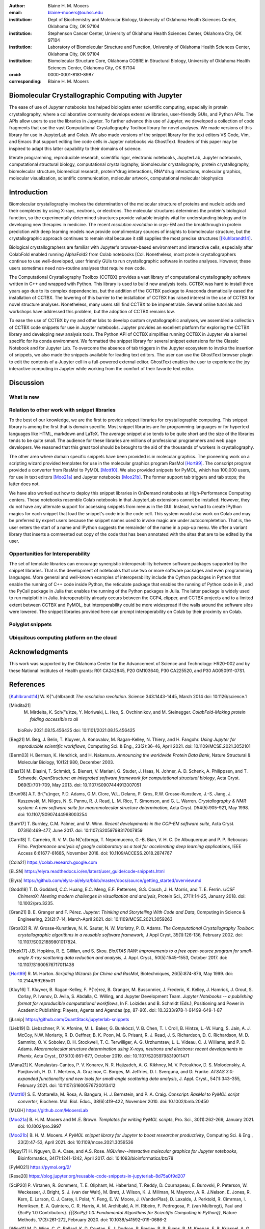 :author: Blaine H. M. Mooers
:email: blaine-mooers@ouhsc.edu
:institution: Dept of Biochemistry and Molecular Biology, University of Oklahoma Health Sciences Center, Oklahoma City, OK 97104
:institution: Stephenson Cancer Center, University of Oklahoma Health Sciences Center, Oklahoma City, OK 97104
:institution: Laboratory of Biomolecular Structure and Function, University of Oklahoma Health Sciences Center, Oklahoma City, OK 97104
:institution: Biomolecular Structure Core, Oklahoma COBRE in Structural Biology, University of Oklahoma Health Sciences Center, Oklahoma City, OK 97104
:orcid: 0000-0001-8181-8987
:corresponding: Blaine H. M. Mooers


=======================================================================
 Biomolecular Crystallographic Computing with Jupyter
=======================================================================

.. class:: abstract

The ease of use of Jupyter notebooks has helped biologists enter scientific computing, especially in protein crystallography, where a collaborative community develops extensive libraries, user-friendly GUIs, and Python APIs.
The APIs allow users to use the libraries in Jupyter.
To further advance this use of Jupyter, we developed a collection of code fragments that use the vast Computational Crystallography Toolbox library for novel analyses.
We made versions of this library for use in JupyterLab and Colab.
We also made versions of the snippet library for the text editors VS Code, Vim, and Emacs that support editing live code cells in Jupyter notebooks via GhostText.
Readers of this paper may be inspired to adapt this latter capability to their domains of science.

.. class:: keywords

   literate programming, reproducible research, scientific rigor, electronic notebooks, JupyterLab, Jupyter notebooks, computational structural biology, computational crystallography, biomolecular crystallography, protein crystallography, biomolecular structure, biomedical research, protein*drug interactions, RNA*drug interactions, molecular graphics, molecular visualization, scientific communication, molecular artwork, computational molecular biophysics


================
 Introduction
================

Biomolecular crystallography involves the determination of the molecular structure of proteins and nucleic acids and their complexes by using X-rays, neutrons, or electrons.
The molecular structures determines the protein's biological function, so the experimentally determined structures provide valuable insights vital for understanding biology and to developing new therapies in medicine.
The recent *resolution revolution* in cryo-EM and the breakthrough in protein prediction with deep learning models now provide complimentary sources of insights to biomolecular structure, but the crystallographic approach continues to remain vital because it still supplies the most precise structures [[Kuhlbrandt14]_.

Biological crystallographers are familiar with Jupyter's browser-based environment and interactive cells, especially after ColabFold enabled running AlphaFold2 from Colab notebooks [Col.
Nonetheless, most protein crystallographers continue to use well-developed, user friendly GUIs to run crystallographic software in routine analyses.
However, these users sometimes need non-routine analyses that require new code.

The Computational Crystallography Toolbox (CCTBX) provides a vast library of computational crystallography software written in C++ and wrapped with Python.
This library is used to build new analysis tools.
CCTBX was hard to install three years ago due to its complex dependencies, but the addition of the CCTBX package to Anaconda dramatically eased the installation of CCTBX.
The lowering of this barrier to the installation of CCTBX has raised interest in the use of CCTBX for novel structure analyses.
Nonetheless, many users still find CCTBX to be impenetrable.
Several online tutorials and workshops have addressed this problem, but the adoption of CCTBX remains low.

To ease the use of CCTBX by my and other labs to develop custom crystallographic analyses, we assembled a collection of CCTBX code snippets for use in Jupyter notebooks.
Jupyter provides an excellent platform for exploring the CCTBX library and developing new analysis tools.
The Python API of CCTBX simplifies running CCTBX in Jupyter via a kernel specific for its conda environment.
We formatted the snippet library for several snippet extensions for the Classic Notebook and for Jupyter Lab.
To overcome the absence of tab triggers in the Jupyter ecosystem to invoke the insertion of snippets, we also made the snippets available for leading text editors.
The user can use the GhostText browser plugin to edit the contents of a Jupyter cell in a full-powered external editor.
GhostText enables the user to experience the joy interactive computing in Jupyter while working from the comfort of their favorite text editor.



==============
Discussion
==============
..
  Amazon introduced the first cloud computing service in 2006; there are now over 200 services.
  These services have the advantage of providing access to computer hardware and software.
  These services can lower barriers for those labs that have limited access to computer hardware or that have trouble with installing software.
  Many of these services supply disk spaces and access to CPUs, GPUs, and sometimes TPUs.
  Access to basic services is often free with additional services, computing power, and disk space being available for a modest fee. 
  In principle, consumer computers could be used as an interface for doing all manner of crystallographic computing on the cloud.
..


What is new
---------------
..
  We report a set of code template libraries for doing biomolecular crystallographic computing in Jupyter and on Colab.
  These template libraries only need to be installed once because they persist between logins.
  These templates include the code for installing the software required for crystallographic computing.
  These installation templates save time because the installation process involves as many as seven operations that would be difficult to remember.
  Once the user adds the installation code to the top of a given notebook, the user only needs to rerun these blocks of code upon logging into Colab to be able to reinstall the software.
  The user can modify the installation templates to install the software on their local machines.
  Examples of such adaptations are provided on a dedicated GitHub webpage.
  The template libraries presented here lower an important barrier to the use of Colab by those interested in crystallographic computing on the cloud.
..

Relation to other work with snippet libraries
----------------------------------------------------


To the best of our knowledge, we are the first to provide snippet libraries for crystallographic computing.
This snippet library is among the first that is domain specific.
Most snippet libraries are for programming languages or for hypertext languages like HTML, markdown and LaTeX.
The average snippet also tends to be quite short and the size of the libraries tends to be quite small.
The audience for these libraries are millions of professional programmers and web page developers.
We reasoned that this great tool should be brought to the aid of the thousands of workers in crystallography.

The other area where domain specific snippets have been provided is in molecular graphics.
The pioneering work on a scripting wizard provided templates for use in the molecular graphics program RasMol [Hort99]_.
The conscript program provided a converter from RasMol to PyMOL [Mott10]_.
We also provided snippets for PyMOL, which has 100,000 users, for use in text editors [Moo21a]_ and Jupyter notebooks [Moo21b]_.
The former support tab triggers and tab stops; the latter does not.

We have also worked out how to deploy this snippet libraries in OnDemand notebooks at High-Performance Computing centers.
These notebooks resemble Colab notebooks in that JupyterLab extensions cannot be installed.
However, they do not have any alternate support for accessing snippets from menus in the GUI.
Instead, we had to create IPython magics for each snippet that load the snippet's code into the code cell.
This system would also work on Colab and may be preferred by expert users because the snippet names used to invoke magic are under autocompletetion.
That is, the user enters the start of a name and IPython suggests the remainder of the name in a pop-up menu.
We offer a variant library that inserts a commented out copy of the code that has been annotated with the sites that are to be edited by the user.



Opportunities for Interoperability
----------------------------------

The set of template libraries can encourage synergistic interoperability between software packages supported by the snippet libraries.
That is the development of notebooks that use two or more software packages and even programming languages.
More general and well-known examples of interoperability include the Cython packages in Python that enable the running of C++ code inside Python, the reticulate package that enables the running of Python code in R , and the PyCall package in Julia that enables the running of the Python packages in Julia.
The latter package is widely used to run matplotlib in Julia.
Interoperability already occurs between the CCP4, clipper, and CCTBX projects and to a limited extent between CCTBX and PyMOL, but interoperability could be more widespread if the walls around the software silos were lowered.
The snippet libraries provided here can prompt interoperability on Colab by their proximity on Colab.

Polyglot snippets
---------------------
..
  The unique feature of the Colab snippets is that a given snippet can contain multiple cells.
  The cells can be a mix of markdown (text cells) and code cells.
  The cells can also use a mix of programming languages invoked by different cell magics.
  Cell magics are an alternate method to kernels for switching between programming languages.
  The code for defining various cell magics are included in our snippet library.
  The supported compiled programming languages include C, C++, Julia, and Fortran2008.
  The bash cell magic is built into Colab.
  This ability to two or more programming languages in one snippet leads to polyglot snippets.
  Some operations involving two or more programming languages need to be executed sequentially.
  These can be best grouped together in one snippet.
  This feature of polyglot snippets save time because the user does not have to reinvent the workflow by finding and inserting into the notebook a series of snippets.
..

Ubiquitous computing platform on the cloud
----------------------------------------------------

..
  Colab provides the user with a ubiquitous instance of Ubuntu.
  Colab is accessed by opening Jupyter Notebooks stored on the users' Google Drive account.
  Colab can be accessed from devices that can access the Google Drive account.
  The opening of the Colab instance is rapid in contrast to the Binder service where the building of a new Ubuntu instance requires a wait of many minutes.
  In addition, the Colab session remains active for up to 12 hours on the free plan and longer on paid plans whereas a Binder instance closes after ten minutes of inactivity.
  Binder is an open-source project while Colab is a closed source project.
  Colab maintains the Ubuntu operating system so the user does not need to spend time on software updates.
..


========================
Acknowledgments
========================

This work was supported by the Oklahoma Center for the Advancement of Science and Technology: HR20-002 and by these National Institutes of Health grants: R01 CA242845, P20 GM103640, P30 CA225520, and P30 AG050911-07S1.

===============
References
===============

.. [Kuhlbrandt14] W. K{\"u}hlbrandt
            *The resolution revolution.*
            Science 343:1443-1445, March 2014
            doi: 10.1126/science.1

   
.. [Mirdita21] M. Mirdeita, K. Sch{\"u}tze, Y. Moriwaki, L. Heo, S. Ovchinnikov, and M. Steinegger.
	        *ColabFold-Making protein folding accessible to all*
             bioRxiv 2021.08.15.456425
             doi: 10.1101/2021.08.15.456425



.. [Beg21] M. Beg, J. Belin, T. Kluyver, A. Konovalov, M. Ragan-Kelley, N. Thiery, and H. Fangohr.
            *Using Jupyter for reproducible scientific workflows*,
            Computing Sci. \& Eng., 23(2):36-46, April 2021. 
            doi: 10.1109/MCSE.2021.3052101

.. [Berm03] H. Berman, K. Hendrick, and H. Nakamura. 
            *Announcing the worldwide Protein Data Bank*,
            Nature Structural \& Molecular Biology, 10(12):980, December 2003.
.. no doi available
            
.. [Bias13] M. Biasini, T. Schmidt, S. Bienert, V. Mariani, G. Studer, J. Haas, N. Johner, A. D. Schenk, A. Philippsen, and T. Schwede. 
            *OpenStructure: an integrated software framework for computational structural biology*,
            Acta Cryst. D69(5):701–709, May 2013.
            doi: 10.1107/S0907444913007051
            
.. [Brun98] A.T. Br{\"u}nger, P.D. Adams, G.M. Clore, W.L. Delano, P. Gros, R.W. Grosse-Kunstleve, J.-S. Jiang, J. Kuszewski, M. Nilges, N. S. Pannu, R. J. Read, L. M. Rice, T. Simonson, and G. L. Warren.
            *Crystallography \& NMR system: A new software suite for macromolecular structure determination*,
            Acta Cryst. D54(5):905-921, May 1998.
            doi: 10.1107/S0907444998003254
           
.. [Burn17] T. Burnley, C.M. Palmer, and M. Winn. 
            *Recent developments in the CCP-EM software suite*,
            Acta Cryst. D73(6):469-477, June 2017.
            doi: 10.1107/S2059798317007859
            
.. [Carn18] T. Carneiro, R. V. M. Da N{\'o}brega, T. Nepomuceno, G.-B. Bian, V. H. C. De Albuquerque and P. P. Reboucas Filho.
            *Performance analysis of google colaboratory as a tool for accelerating deep learning applications*,
            IEEE Access 6:61677-61685, November 2018.
            doi: 10.1109/ACCESS.2018.2874767
            
.. [Cola21] https://colab.research.google.com
            
.. [ELSN]   https://elyra.readthedocs.io/en/latest/user_guide/code-snippets.html
            
.. [Elyra]  https://github.com/elyra-ai/elyra/blob/master/docs/source/getting_started/overview.md 
            
           
.. [Godd18] T. D. Goddard, C.C. Huang, E.C. Meng, E.F. Pettersen, G.S. Couch, J. H. Morris, and T. E. Ferrin. 
           *UCSF ChimeraX: Meeting modern challenges in visualization and analysis*,
           Protein Sci., 27(1):14-25, January 2018.
           doi: 10.1002/pro.3235.
           
.. [Gran21] B. E. Granger and F. Pérez.
           *Jupyter: Thinking and Storytelling With Code and Data*,
           Computing in Science & Engineering, 23(2):7-14, March-April 2021.
           doi: 10.1109/MCSE.2021.3059263
           
.. [Gros02] R. W. Grosse-Kunstleve, N. K. Sauter, N. W. Moriatry, P. D. Adams. 
           *The Computational Crystallography Toolbox: crystallographic algorithms in a reusable software framework*,
           J Appl Cryst, 35(1):126-136, February 2002.
           doi: 10.1107/S0021889801017824.
           
.. [Hopk17] J.B. Hopkins, R. E. Gillilan, and S. Skou.
           *BioXTAS RAW: improvements to a free open-source program for small-angle X-ray scattering data reduction and analysis*,
           J. Appl. Cryst., 50(5):1545–1553, October 2017.
           doi: 10.1107/S1600576717011438
           
.. [Hort99] R. M. Horton.
           *Scripting Wizards for Chime and RasMol*,
           Biotechniques, 26(5):874-876, May 1999.
           doi: 10.2144/99265ir01 
           
.. [Kluy16] T. Kluyver, B. Ragan-Kelley, F. P{\'e}rez, B. Granger, M. Bussonnier, J. Frederic, K. Kelley, J. Hamrick, J. Grout, S. Corlay, P. Ivanov, D. Avila, S. Abdalla, C. Willing, and Jupyter Development Team.
           *Jupyter Notebooks -- a publishing format for reproducible computational workflows*,
           In F. Loizides and B. Schmidt (Eds.), Positioning and Power in Academic Publishing: Players, Agents and Agendas (pp, 87-90).
           doi: 10.3233/978-1-61499-649-1-87
           
.. [jLsnip] https://github.com/QuantStack/jupyterlab-snippets
           
.. [Lieb19] D. Liebschner, P. V. Afonine, M. L. Baker, G. Bunkóczi, V. B. Chen, T. I. Croll, B. Hintze, L.-W. Hung, S. Jain, A. J. McCoy, N.W. Moriarty, R. D. Oeffner, B. K. Poon, M. G. Prisant, R. J. Read, J. S. Richardson, D. C. Richardson, M. D. Sammito, O. V. Sobolev, D. H. Stockwell, T. C. Terwilliger, A. G. Urzhumtsev, L. L. Videau, C. J. Williams, and P. D. Adams. 
           *Macromolecular structure determination using X-rays, neutrons and electrons: recent developments in Phenix*,
           Acta Cryst., D75(10):861-877, October 2019.
           doi: 10.1107/S2059798319011471
           
.. [Mana21] K. Manalastas-Cantos, P. V. Konarev, N. R. Hajizadeh, A. G. Kikhney, M. V. Petoukhov, D. S. Molodenskiy, A. Panjkovich, H. D. T. Mertens, A. Gruzinov, C. Borges, M. Jeffries, D. I. Sverguna, and D. Franke.
           *ATSAS 3.0: expanded functionality and new tools for small-angle scattering data analysis*,
           J. Appl. Cryst., 54(1):343–355, February 2021.
           doi: 10.1107/S1600576720013412

.. [Mott10] S. E. Mottarella, M. Rosa, A. Bangura, H. J. Bernstein, and P. A. Craig.
           *Conscript: RasMol to PyMOL script converter*,
           Biochem. Mol. Biol. Educ., 38(6):419-422, November 2010.
           doi: 10.1002/bmb.20450
           
.. [MLGH]   https://github.com/MooersLab
           
.. [Moo21a] B. H. M. Mooers and M .E. Brown.
           *Templates for writing PyMOL scripts*,
           Pro. Sci., 30(1):262-269, January 2021.
           doi: 10.1002/pro.3997

.. [Moo21b] B. H. M. Mooers.
           *A PyMOL snippet library for Jupyter to boost researcher productivity*,
           Computing Sci. \& Eng., 23(2):47-53, April 2021.
           doi: 10.1109/mcse.2021.3059536
           
.. [Nguy17] H. Nguyen, D. A. Case, and A.S. Rose.
           *NGLview--interactive molecular graphics for Jupyter notebooks*,
           Bioinformatics, 34(7):1241-1242, April 2017.
           doi: 10.1093/bioinformatics/btx78
           
.. [PyMO21] https://pymol.org/2/

.. [Rese20] https://blog.jupyter.org/reusable-code-snippets-in-jupyterlab-8d75a0f9d207

.. [SciP20] P. Virtanen, R. Gommers, T. E. Oliphant, M. Haberland, T. Reddy, D. Cournapeau, E. Burovski, P. Peterson, W. Weckesser, J. Bright, S. J. {van der Walt}, M. Brett, J. Wilson, K. J. Millman, N. Mayorov, A. R. J.Nelson, E. Jones, R. Kern, E. Larson, C. J. Carey, I. Polat, Y. Feng, E. W. Moore, J. {VanderPlas}, D. Laxalde, J. Perktold, R. Cimrman, I. Henriksen, E. A. Quintero, C. R. Harris, A. M. Archibald, A. H. Ribeiro, F. Pedregosa, P. {van Mulbregt}, Paul and {SciPy 1.0 Contributors}.
           *{{{SciPy} 1.0: Fundamental Algorithms for Scientific Computing in Python}}*,
           Nature Methods, 17(3):261-272, February 2020.
           doi: 10.1038/s41592-019-0686-2

.. [Winn11] M. D. Winn, C. C. Ballard, K. D. Cowtan, E. J. Dodson, P. Emsley, P. R. Evans, R .M. Keegan, E. B. Krissnel, A. G. W. Leslie, A. McCoy, S. J. McNicholas, G .N. Murshudov, N. S. Pannu, E. A. Potteron, H .R. Powell, R. J. Read, A. Vagin, and K. S. Wilson.
           *Overview of the CCP4 suite and current developments*,
           Acta Cryst., D67(4):235-242, April 2011.
           doi: 10.1107/S0907444910045749




